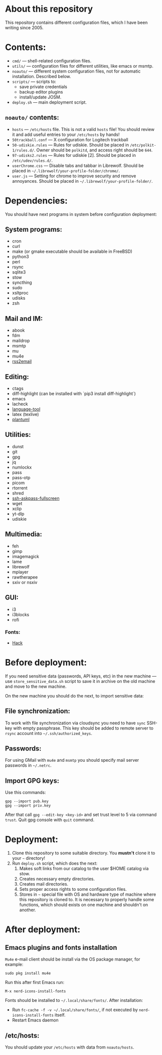 * About this repository

This repository contains different configuration files, which I have been
writing since 2005.

* Contents:
- =cmd/= — shell-related configuration files.
- =utils/= — configuration files for different utilities, like emacs or msmtp.
- =noauto/= — different system configuration files, not for automatic
  installation. Described below.
- =scripts/= — scripts to:
  - save private credentials
  - backup editor plugins
  - install/update JOSM.
- =deploy.sh= — main deployment script.

** =noauto/= contents:
- =hosts= — =/etc/hosts= file. This is not a valid =hosts= file! You should
  review it and add useful entries to your =/etc/hosts= by hands!
- =50trackball.conf= — X configuration for Logitech trackball
- =50-udiskie.rules= — Rules for udiskie. Should be placed in
  =/etc/polkit-1/rules.d/=. Owner should be =polkitd=, and access right should be
  =644=.
- =97-udisks2.rules= — Rules for udiskie [2]. Should be placed in
  =/etc/udev/rules.d/=.
- =userChrome.css= — Disable tabs and tabbar in Librewolf. Should be placed in
  =~/.librewolf/your-profile-folder/chrome/=.
- =user.js= — Setting for chrome to improve security and remove
  annoyances. Should be placed in =~/.librewolf/your-profile-folder/=.

* Dependencies:
You should have next programs in system before configuration deployment:

** System programs:
- cron
- curl
- make (or gmake executable should be available in FreeBSD)
- python3
- perl
- rsync
- sqlite3
- stow
- syncthing
- sudo
- xsltproc
- udisks
- zsh

** Mail and IM:
- abook
- fdm
- maildrop
- msmtp
- mu
- mu4e
- [[https://github.com/rss2email/rss2email][rss2email]]

** Editing:
- ctags
- diff-highlight (can be installed with `pip3 install diff-highlight`)
- emacs
- lacheck
- [[https://dev.languagetool.org/http-server][language-tool]]
- latex (texlive)
- [[https://github.com/plantuml/plantuml][plantuml]]

** Utilities:
- dunst
- git
- gpg
- jq
- numlockx
- pass
- pass-otp
- picom
- rtorrent
- shred
- [[https://github.com/atj/ssh-askpass-fullscreen][ssh-askpass-fullscreen]]
- wget
- xclip
- yt-dlp
- udiskie

** Multimedia:
- feh
- gimp
- imagemagick
- lame
- librewolf
- mplayer
- rawtherapee
- sxiv or nsxiv

** GUI:
- i3
- i3blocks
- rofi
*** Fonts:
- [[https://github.com/source-foundry/Hack][Hack]]

* Before deployment:
If you need sensitive data (passwords, API keys, etc) in the new machine — use
=store_sensitive_data.sh= script to save it in archive on the old machine and
move to the new machine.

On the new machine you should do the next, to import sensitive data:
** File synchronization:
To work with file synchronization via cloudsync you need to have =sync=
SSH-key with empty passphrase. This key should be added to remote server to
=rsync= account into =~/.ssh/authorized_keys=.

** Passwords:
For using GMail with =mu4e= and =msmtp= you should specify mail server passwords
in =~/.netrc=.

** Import GPG keys:
Use this commands:
#+BEGIN_EXAMPLE
gpg --import pub.key
gpg --import priv.key
#+END_EXAMPLE

After that call =gpg --edit-key <key-id>= and set trust level to 5 via command
=trust=. Quit gpg console with =quit= command.

* Deployment:
1. Clone this repository to some suitable directory. You *mustn't* clone it to
   your =~= directory!
2. Run =deploy.sh= script, which does the next:
   1) Makes soft links from our catalog to the user $HOME catalog via stow.
   2) Creates necessary empty directories.
   3) Creates mail directories.
   4) Sets proper access rights to some configuration files.
   5) Stores in =~= special file with OS and hardware type of machine where
      this repository is cloned to. It is necessary to properly handle some
      functions, which should exists on one machine and shouldn't on another.

* After deployment:
** Emacs plugins and fonts installation
=Mu4e= e-mail client should be install via the OS package manager, for example:
#+begin_example
sudo pkg install mu4e
#+end_example

Run this after first Emacs run:
#+begin_example
M-x nerd-icons-install-fonts
#+end_example

Fonts should be installed to =~/.local/share/fonts/=. After installation:
- Run =fc-cache -f -v ~/.local/share/fonts/=, if not executed by
  =nerd-icons-install-fonts= itself.
- Restart Emacs daemon

** /etc/hosts:
You should update your =/etc/hosts= with data from =noauto/hosts=.
